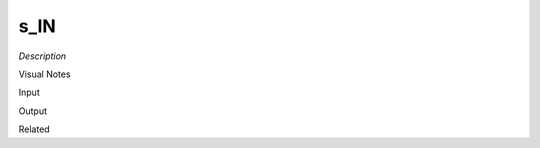 .. blocks here's info about blocks

s_IN
================


*Description*

 

Visual Notes

Input

Output

Related
